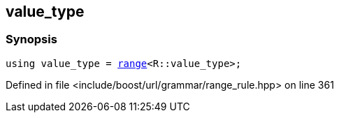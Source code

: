 :relfileprefix: ../../../../
[#C108D866AA58B8AA299C873FC953E26B822F92F8]
== value_type



=== Synopsis

[source,cpp,subs="verbatim,macros,-callouts"]
----
using value_type = xref:reference/boost/urls/grammar/range.adoc[range]<R::value_type>;
----

Defined in file <include/boost/url/grammar/range_rule.hpp> on line 361


